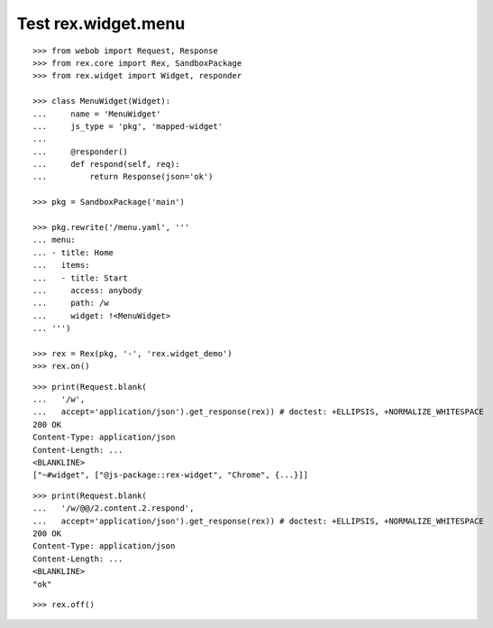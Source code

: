 Test rex.widget.menu
====================

::

  >>> from webob import Request, Response
  >>> from rex.core import Rex, SandboxPackage
  >>> from rex.widget import Widget, responder

  >>> class MenuWidget(Widget):
  ...     name = 'MenuWidget'
  ...     js_type = 'pkg', 'mapped-widget'
  ... 
  ...     @responder()
  ...     def respond(self, req):
  ...         return Response(json='ok')

  >>> pkg = SandboxPackage('main')

  >>> pkg.rewrite('/menu.yaml', '''
  ... menu:
  ... - title: Home
  ...   items:
  ...   - title: Start
  ...     access: anybody
  ...     path: /w
  ...     widget: !<MenuWidget>
  ... ''')

  >>> rex = Rex(pkg, '-', 'rex.widget_demo')
  >>> rex.on()

::

  >>> print(Request.blank(
  ...   '/w',
  ...   accept='application/json').get_response(rex)) # doctest: +ELLIPSIS, +NORMALIZE_WHITESPACE
  200 OK
  Content-Type: application/json
  Content-Length: ...
  <BLANKLINE>
  ["~#widget", ["@js-package::rex-widget", "Chrome", {...}]]

::

  >>> print(Request.blank(
  ...   '/w/@@/2.content.2.respond',
  ...   accept='application/json').get_response(rex)) # doctest: +ELLIPSIS, +NORMALIZE_WHITESPACE
  200 OK
  Content-Type: application/json
  Content-Length: ...
  <BLANKLINE>
  "ok"

::

  >>> rex.off()

